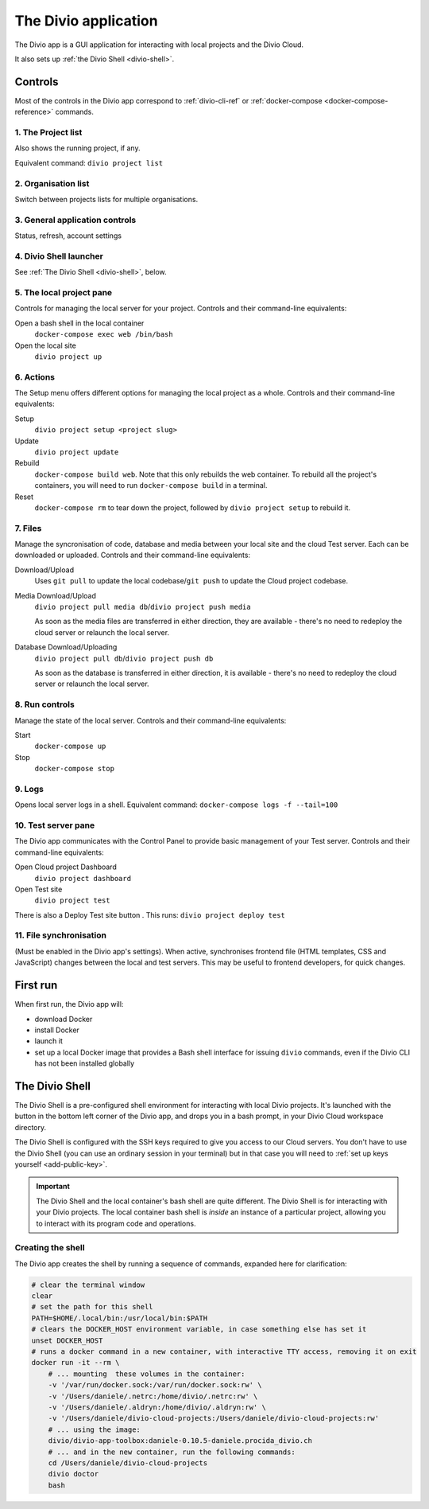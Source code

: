 .. _divio-app:

The Divio application
=====================

The Divio app is a GUI application for interacting with local projects and
the Divio Cloud.

It also sets up :ref:`the Divio Shell <divio-shell>`.


Controls
--------

Most of the controls in the Divio app correspond to :ref:`divio-cli-ref` or
:ref:`docker-compose <docker-compose-reference>` commands.

.. image:: /images/divio-app-annotated.png
   :alt: 'Divio app'
   :width: 720


1. The Project list
^^^^^^^^^^^^^^^^^^^

Also shows the running project, if any.

Equivalent command: ``divio project list``


2.  Organisation list
^^^^^^^^^^^^^^^^^^^^^

Switch between projects lists for multiple organisations.


3.  General application controls |divio-app-general-controls|
^^^^^^^^^^^^^^^^^^^^^^^^^^^^^^^^^^^^^^^^^^^^^^^^^^^^^^^^^^^^^

.. |divio-app-general-controls| image:: /images/divio-app-general-controls.png
   :alt: 'Divio app general controls'
   :width: 205

Status, refresh, account settings


.. |divio-shell| image:: /images/divio-shell.png
   :alt: 'Divio Shell'
   :width: 108

4. Divio Shell launcher |divio-shell|
^^^^^^^^^^^^^^^^^^^^^^^^^^^^^^^^^^^^^

See :ref:`The Divio Shell <divio-shell>`, below.


.. |divio-app-local-controls| image:: /images/divio-app-local-controls.png
   :alt: 'Local site controls'
   :width: 292

5. The local project pane |divio-app-local-controls|
^^^^^^^^^^^^^^^^^^^^^^^^^^^^^^^^^^^^^^^^^^^^^^^^^^^^

Controls for managing the local server for your project. Controls and their
command-line equivalents:

Open a bash shell in the local container
    ``docker-compose exec web /bin/bash``
Open the local site
    ``divio project up``


.. |divio-app-setup-controls| image:: /images/divio-app-setup-controls.png
   :alt: 'Local site controls'
   :width: 285

6. Actions |divio-app-setup-controls|
^^^^^^^^^^^^^^^^^^^^^^^^^^^^^^^^^^^^^

The Setup menu offers different options for managing the local project as a
whole. Controls and their command-line equivalents:

Setup
    ``divio project setup <project slug>``
Update
    ``divio project update``
Rebuild
    ``docker-compose build web``. Note that this only rebuilds the web
    container. To rebuild all the project's containers, you will need to run
    ``docker-compose build`` in a terminal.
Reset
    ``docker-compose rm`` to tear down the project, followed by ``divio project
    setup`` to rebuild it.


.. |divio-app-file-controls| image:: /images/divio-app-file-controls.png
   :alt: 'Local file controls'
   :width: 285

7. Files |divio-app-file-controls|
^^^^^^^^^^^^^^^^^^^^^^^^^^^^^^^^^^

Manage the syncronisation of code, database and media between your local site
and the cloud Test server. Each can be downloaded or uploaded. Controls and
their command-line equivalents:

Download/Upload
    Uses ``git pull`` to update the local codebase/``git push`` to update the Cloud project
    codebase.
Media Download/Upload
    ``divio project pull media db``/``divio project push media``

    As soon as the media files are transferred in either direction, they are
    available - there's no need to redeploy the cloud server or relaunch the
    local server.
Database Download/Uploading
    ``divio project pull db``/``divio project push db``

    As soon as the database is transferred in either direction, it is available
    - there's no need to redeploy the cloud server or relaunch the local server.


.. |divio-app-run-controls| image:: /images/divio-app-run-controls.png
   :alt: 'Local server run controls'
   :width: 280

8. Run controls |divio-app-run-controls|
^^^^^^^^^^^^^^^^^^^^^^^^^^^^^^^^^^^^^^^^

Manage the state of the local server. Controls and their command-line
equivalents:

Start
    ``docker-compose up``
Stop
    ``docker-compose stop``


.. |divio-app-server-logs| image:: /images/divio-app-server-logs.png
   :alt: 'Local server logs'
   :width: 223

9. Logs |divio-app-server-logs|
^^^^^^^^^^^^^^^^^^^^^^^^^^^^^^^

Opens local server logs in a shell. Equivalent command: ``docker-compose logs
-f --tail=100``


.. |divio-app-local-controls| image:: /images/divio-app-local-controls.png
   :alt: 'Test server controls'
   :width: 285

10. Test server pane |divio-app-local-controls|
^^^^^^^^^^^^^^^^^^^^^^^^^^^^^^^^^^^^^^^^^^^^^^^

The Divio app communicates with the Control Panel to provide basic management
of your Test server. Controls and their command-line equivalents:

Open Cloud project Dashboard
    ``divio project dashboard``
Open Test site
    ``divio project test``

.. |divio-app-test-deploy| image:: /images/divio-app-test-deploy.png
   :alt: 'Deploy Test server'
   :width: 296

There is also a Deploy Test site button |divio-app-test-deploy|. This runs:
``divio project deploy test``


11. File synchronisation
^^^^^^^^^^^^^^^^^^^^^^^^

(Must be enabled in the Divio app's settings). When active, synchronises
frontend file (HTML templates, CSS and JavaScript) changes between the local
and test servers. This may be useful to frontend developers, for quick changes.


First run
---------

When first run, the Divio app will:

*   download Docker
*   install Docker
*   launch it
*   set up a local Docker image that provides a Bash shell interface for issuing
    ``divio`` commands, even if the Divio CLI has not been installed globally


.. _divio-shell:

The Divio Shell
---------------

The Divio Shell is a pre-configured shell environment for interacting with
local Divio projects. It's launched with the |divio-shell| button in the bottom
left corner of the Divio app, and drops you in a bash prompt, in your Divio
Cloud workspace directory.

The Divio Shell is configured with the SSH keys required to give you access to
our Cloud servers. You don't have to use the Divio Shell (you can use an
ordinary session in your terminal) but in that case you will need to :ref:`set
up keys yourself <add-public-key>`.

..  important::

    The Divio Shell and the local container's bash shell are quite different.
    The Divio Shell is for interacting with your Divio projects. The local
    container bash shell is *inside* an instance of a particular project,
    allowing you to interact with its program code and operations.


Creating the shell
^^^^^^^^^^^^^^^^^^

The Divio app creates the shell by running a sequence of commands, expanded
here for clarification:

..  code-block:: bash

    # clear the terminal window
    clear
    # set the path for this shell
    PATH=$HOME/.local/bin:/usr/local/bin:$PATH
    # clears the DOCKER_HOST environment variable, in case something else has set it
    unset DOCKER_HOST
    # runs a docker command in a new container, with interactive TTY access, removing it on exit
    docker run -it --rm \
        # ... mounting  these volumes in the container:
        -v '/var/run/docker.sock:/var/run/docker.sock:rw' \
        -v '/Users/daniele/.netrc:/home/divio/.netrc:rw' \
        -v '/Users/daniele/.aldryn:/home/divio/.aldryn:rw' \
        -v '/Users/daniele/divio-cloud-projects:/Users/daniele/divio-cloud-projects:rw'
        # ... using the image:
        divio/divio-app-toolbox:daniele-0.10.5-daniele.procida_divio.ch
        # ... and in the new container, run the following commands:
        cd /Users/daniele/divio-cloud-projects
        divio doctor
        bash

